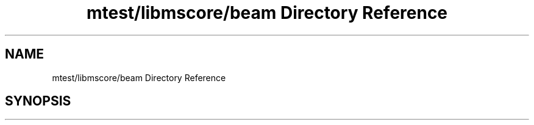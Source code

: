 .TH "mtest/libmscore/beam Directory Reference" 3 "Mon Jun 5 2017" "MuseScore-2.2" \" -*- nroff -*-
.ad l
.nh
.SH NAME
mtest/libmscore/beam Directory Reference
.SH SYNOPSIS
.br
.PP

